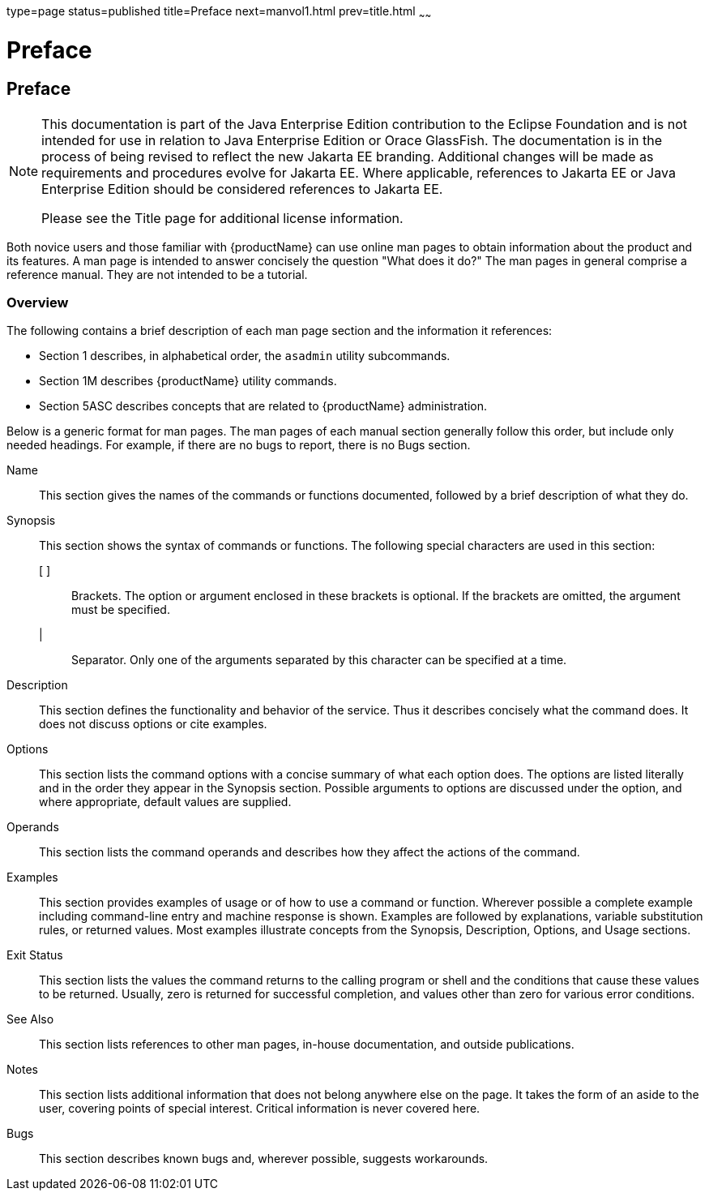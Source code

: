 type=page
status=published
title=Preface
next=manvol1.html
prev=title.html
~~~~~~

= Preface

[[preface]]
== Preface

[NOTE]
====
This documentation is part of the Java Enterprise Edition contribution
to the Eclipse Foundation and is not intended for use in relation to
Java Enterprise Edition or Orace GlassFish. The documentation is in the
process of being revised to reflect the new Jakarta EE branding.
Additional changes will be made as requirements and procedures evolve
for Jakarta EE. Where applicable, references to Jakarta EE or Java
Enterprise Edition should be considered references to Jakarta EE.

Please see the Title page for additional license information.
====

Both novice users and those familiar with {productName} can use online man pages to obtain information about the product
and its features. A man page is intended to answer concisely the
question "What does it do?" The man pages in general comprise a
reference manual. They are not intended to be a tutorial.


[[overview]]
=== Overview

The following contains a brief description of each man page section and
the information it references:

* Section 1 describes, in alphabetical order, the `asadmin` utility subcommands.
* Section 1M describes {productName} utility commands.
* Section 5ASC describes concepts that are related to {productName} administration.

Below is a generic format for man pages. The man pages of each manual
section generally follow this order, but include only needed headings.
For example, if there are no bugs to report, there is no Bugs section.

Name::
  This section gives the names of the commands or functions documented,
  followed by a brief description of what they do.
Synopsis::
  This section shows the syntax of commands or functions.
  The following special characters are used in this section:

  [ ];;
    Brackets. The option or argument enclosed in these brackets is
    optional. If the brackets are omitted, the argument must be
    specified.
  |;;
    Separator. Only one of the arguments separated by this character can
    be specified at a time.

Description::
  This section defines the functionality and behavior of the service.
  Thus it describes concisely what the command does. It does not discuss
  options or cite examples.
Options::
  This section lists the command options with a concise summary of what
  each option does. The options are listed literally and in the order
  they appear in the Synopsis section. Possible arguments to options are
  discussed under the option, and where appropriate, default values are
  supplied.
Operands::
  This section lists the command operands and describes how they affect
  the actions of the command.
Examples::
  This section provides examples of usage or of how to use a command or
  function. Wherever possible a complete example including command-line
  entry and machine response is shown. Examples are followed by
  explanations, variable substitution rules, or returned values. Most
  examples illustrate concepts from the Synopsis, Description, Options,
  and Usage sections.
Exit Status::
  This section lists the values the command returns to the calling
  program or shell and the conditions that cause these values to be
  returned. Usually, zero is returned for successful completion, and
  values other than zero for various error conditions.
See Also::
  This section lists references to other man pages, in-house
  documentation, and outside publications.
Notes::
  This section lists additional information that does not belong
  anywhere else on the page. It takes the form of an aside to the user,
  covering points of special interest. Critical information is never
  covered here.
Bugs::
  This section describes known bugs and, wherever possible, suggests workarounds.

